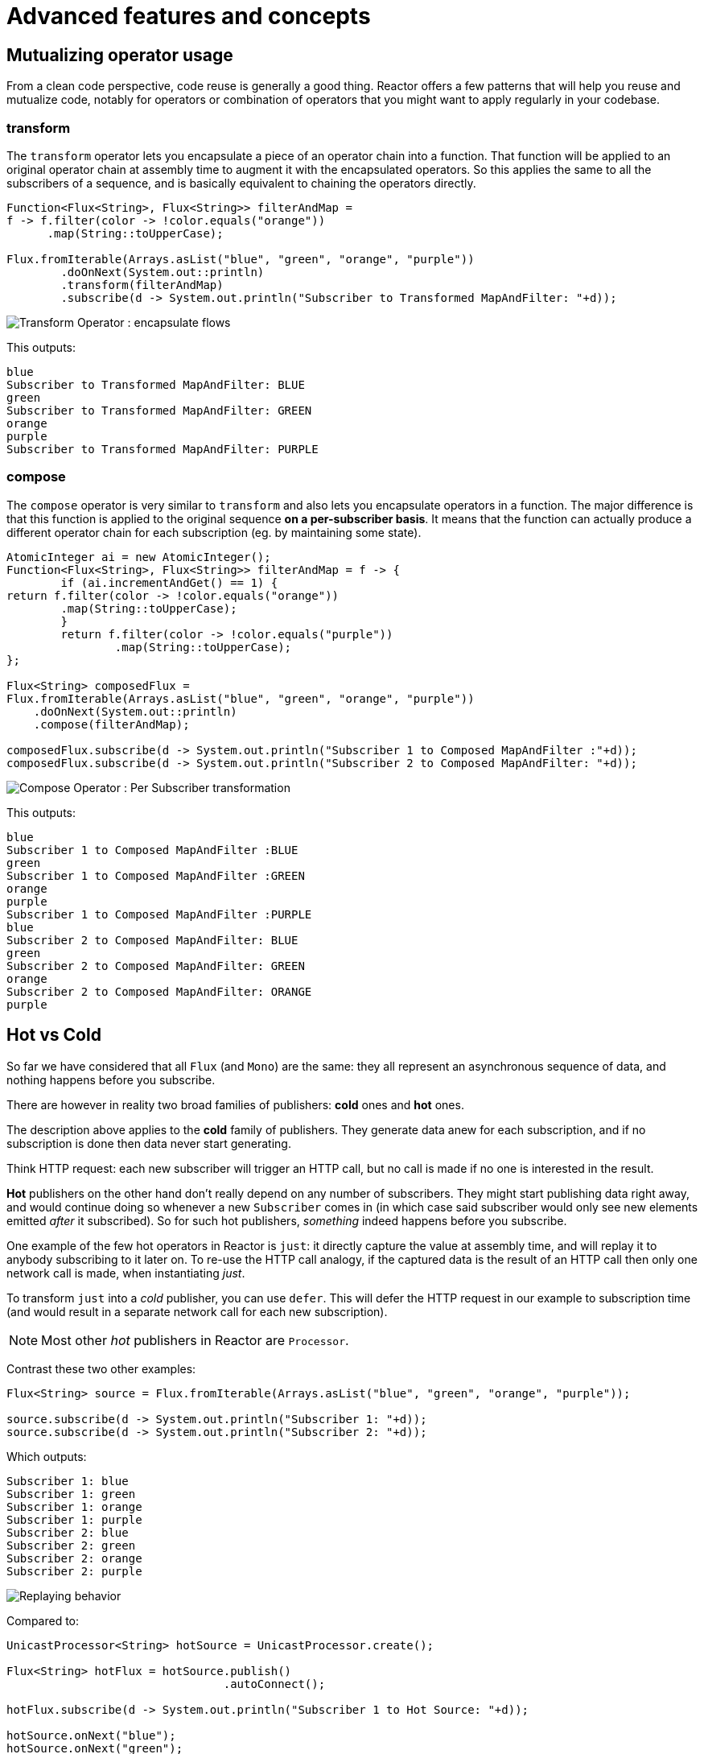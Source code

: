 = Advanced features and concepts

== Mutualizing operator usage
From a clean code perspective, code reuse is generally a good thing. Reactor
offers a few patterns that will help you reuse and mutualize code, notably
for operators or combination of operators that you might want to apply regularly
in your codebase.

=== transform
The `transform` operator lets you encapsulate a piece of an operator chain into
a function. That function will be applied to an original operator chain at
assembly time to augment it with the encapsulated operators. So this applies the
same to all the subscribers of a sequence, and is basically equivalent to
chaining the operators directly.

[source,java]
----
Function<Flux<String>, Flux<String>> filterAndMap =
f -> f.filter(color -> !color.equals("orange"))
      .map(String::toUpperCase);

Flux.fromIterable(Arrays.asList("blue", "green", "orange", "purple"))
	.doOnNext(System.out::println)
	.transform(filterAndMap)
	.subscribe(d -> System.out.println("Subscriber to Transformed MapAndFilter: "+d));
----
image::https://raw.githubusercontent.com/reactor/reactor-core/v3.0.5.RELEASE/src/docs/marble/gs-transform.png[Transform Operator : encapsulate flows]

This outputs:

----
blue
Subscriber to Transformed MapAndFilter: BLUE
green
Subscriber to Transformed MapAndFilter: GREEN
orange
purple
Subscriber to Transformed MapAndFilter: PURPLE
----

=== compose
The `compose` operator is very similar to `transform` and also lets you
encapsulate operators in a function. The major difference is that this function
is applied to the original sequence *on a per-subscriber basis*. It means that
the function can actually produce a different operator chain for each
subscription (eg. by maintaining some state).

[source,java]
----
AtomicInteger ai = new AtomicInteger();
Function<Flux<String>, Flux<String>> filterAndMap = f -> {
	if (ai.incrementAndGet() == 1) {
return f.filter(color -> !color.equals("orange"))
        .map(String::toUpperCase);
	}
	return f.filter(color -> !color.equals("purple"))
	        .map(String::toUpperCase);
};

Flux<String> composedFlux =
Flux.fromIterable(Arrays.asList("blue", "green", "orange", "purple"))
    .doOnNext(System.out::println)
    .compose(filterAndMap);

composedFlux.subscribe(d -> System.out.println("Subscriber 1 to Composed MapAndFilter :"+d));
composedFlux.subscribe(d -> System.out.println("Subscriber 2 to Composed MapAndFilter: "+d));
----
image::https://raw.githubusercontent.com/reactor/reactor-core/v3.0.5.RELEASE/src/docs/marble/gs-compose.png[Compose Operator : Per Subscriber transformation]

This outputs:

----
blue
Subscriber 1 to Composed MapAndFilter :BLUE
green
Subscriber 1 to Composed MapAndFilter :GREEN
orange
purple
Subscriber 1 to Composed MapAndFilter :PURPLE
blue
Subscriber 2 to Composed MapAndFilter: BLUE
green
Subscriber 2 to Composed MapAndFilter: GREEN
orange
Subscriber 2 to Composed MapAndFilter: ORANGE
purple
----

[[reactor.hotCold]]
== Hot vs Cold
So far we have considered that all `Flux` (and `Mono`) are the same: they all
represent an asynchronous sequence of data, and nothing happens before you
subscribe.

There are however in reality two broad families of publishers: *cold* ones and
*hot* ones.

The description above applies to the *cold* family of publishers. They generate
data anew for each subscription, and if no subscription is done then data never
start generating.

Think HTTP request: each new subscriber will trigger an HTTP call, but no call
is made if no one is interested in the result.

*Hot* publishers on the other hand don't really depend on any number of
subscribers. They might start publishing data right away, and would continue
doing so whenever a new `Subscriber` comes in (in which case said subscriber
would only see new elements emitted _after_ it subscribed). So for such hot
publishers, _something_ indeed happens before you subscribe.

One example of the few hot operators in Reactor is `just`: it directly capture
the value at assembly time, and will replay it to anybody subscribing to it
later on. To re-use the HTTP call analogy, if the captured data is the result
of an HTTP call then only one network call is made, when instantiating _just_.

To transform `just` into a _cold_ publisher, you can use `defer`. This will
defer the HTTP request in our example to subscription time (and would result in
a separate network call for each new subscription).

NOTE: Most other _hot_ publishers in Reactor are `Processor`.

Contrast these two other examples:

[source,java]
----
Flux<String> source = Flux.fromIterable(Arrays.asList("blue", "green", "orange", "purple"));

source.subscribe(d -> System.out.println("Subscriber 1: "+d));
source.subscribe(d -> System.out.println("Subscriber 2: "+d));
----

Which outputs:

----
Subscriber 1: blue
Subscriber 1: green
Subscriber 1: orange
Subscriber 1: purple
Subscriber 2: blue
Subscriber 2: green
Subscriber 2: orange
Subscriber 2: purple
----

image::https://raw.githubusercontent.com/reactor/reactor-core/v3.0.5.RELEASE/src/docs/marble/gs-cold.png[Replaying behavior]

Compared to:

[source,java]
----
UnicastProcessor<String> hotSource = UnicastProcessor.create();

Flux<String> hotFlux = hotSource.publish()
                                .autoConnect();

hotFlux.subscribe(d -> System.out.println("Subscriber 1 to Hot Source: "+d));

hotSource.onNext("blue");
hotSource.onNext("green");

hotFlux.subscribe(d -> System.out.println("Subscriber 2 to Hot Source: "+d));

hotSource.onNext("orange");
hotSource.onNext("purple");
hotSource.onComplete();
----

Which outputs:
----
Subscriber 1 to Hot Source: blue
Subscriber 1 to Hot Source: green
Subscriber 1 to Hot Source: orange
Subscriber 2 to Hot Source: orange
Subscriber 1 to Hot Source: purple
Subscriber 2 to Hot Source: purple
----
image::https://raw.githubusercontent.com/reactor/reactor-core/v3.0.5.RELEASE/src/docs/marble/gs-hot.png[Broadcasting a subscription]

== Broadcast to multiple subscribers with `ConnectableFlux`

== Parallelize work with `ParallelFlux`

== Backpressure and the associated rules

[[hooks]]
== Global hooks
